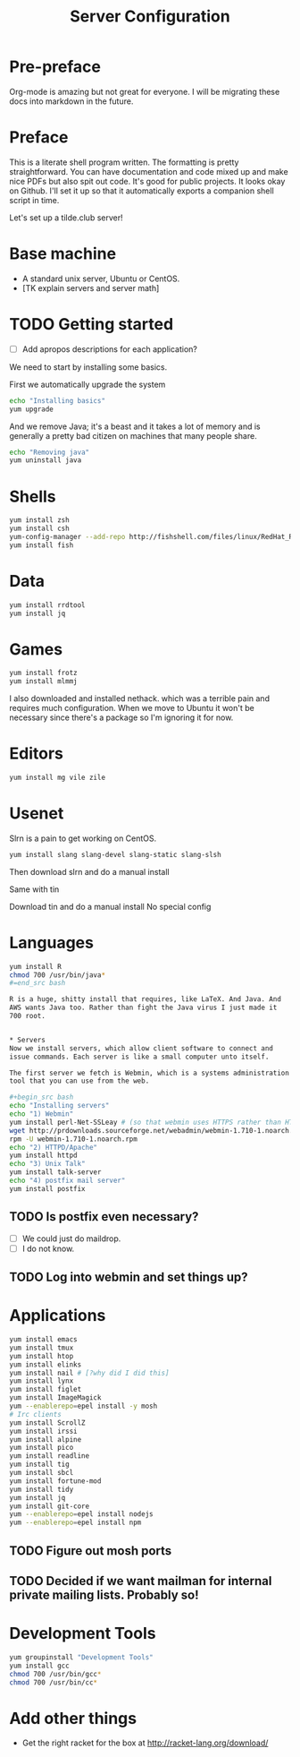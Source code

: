 #+TITLE: Server Configuration

* Pre-preface

Org-mode is amazing but not great for everyone. I will be migrating
these docs into markdown in the future.

* Preface

This is a literate shell program written. The formatting is pretty
straightforward. You can have documentation and code mixed up and make
nice PDFs but also spit out code. It's good for public projects. It
looks okay on Github. I'll set it up so that it automatically exports
a companion shell script in time.

Let's set up a tilde.club server!

* Base machine
- A standard unix server, Ubuntu or CentOS. 
- [TK explain servers and server math]

* TODO Getting started
- [ ] Add apropos descriptions for each application?

We need to start by installing some basics.

First we automatically upgrade the system

#+begin_src bash
echo "Installing basics"
yum upgrade
#+end_src

And we remove Java; it's a beast and it takes a lot of memory and is
generally a pretty bad citizen on machines that many people share.

#+begin_src bash
echo "Removing java"
yum uninstall java
#+end_src

* Shells
#+begin_src bash
yum install zsh
yum install csh
yum-config-manager --add-repo http://fishshell.com/files/linux/RedHat_RHEL-6/fish.release:2.repo
yum install fish

#+end_src

* Data
#+begin_src bash
yum install rrdtool
yum install jq
#+end_src


* Games
#+begin_src bash
yum install frotz
yum install mlmmj
#+end_src

I also downloaded and installed nethack. which was a terrible pain and requires much configuration. When we move to Ubuntu it won't be necessary since there's a package so I'm ignoring it for now.

* Editors
#+begin_src bash
yum install mg vile zile
#+end_src

* Usenet
Slrn is a pain to get working on CentOS.

#+begin_src bash
yum install slang slang-devel slang-static slang-slsh
#+end_src

Then download slrn and do a manual install

Same with tin

Download tin and do a manual install
No special config

* Languages

#+begin_src bash
yum install R
chmod 700 /usr/bin/java*
#=end_src bash

R is a huge, shitty install that requires, like LaTeX. And Java. And
AWS wants Java too. Rather than fight the Java virus I just made it
700 root.


* Servers
Now we install servers, which allow client software to connect and
issue commands. Each server is like a small computer unto itself.

The first server we fetch is Webmin, which is a systems administration
tool that you can use from the web.

#+begin_src bash
echo "Installing servers"
echo "1) Webmin"
yum install perl-Net-SSLeay # (so that webmin uses HTTPS rather than HTTP)
wget http://prdownloads.sourceforge.net/webadmin/webmin-1.710-1.noarch.rpm
rpm -U webmin-1.710-1.noarch.rpm
echo "2) HTTPD/Apache"
yum install httpd 
echo "3) Unix Talk"
yum install talk-server 
echo "4) postfix mail server"
yum install postfix
#+end_src

** TODO Is postfix even necessary?

- [ ] We could just do maildrop.
- [ ] I do not know.

** TODO Log into webmin and set things up?

* Applications
#+begin_src bash
yum install emacs
yum install tmux
yum install htop
yum install elinks 
yum install nail # [?why did I did this]
yum install lynx
yum install figlet
yum install ImageMagick
yum --enablerepo=epel install -y mosh
# Irc clients
yum install ScrollZ
yum install irssi
yum install alpine
yum install pico
yum install readline
yum install tig
yum install sbcl
yum install fortune-mod
yum install tidy
yum install jq
yum install git-core
yum --enablerepo=epel install nodejs
yum --enablerepo=epel install npm
#+end_src

** TODO Figure out mosh ports
** TODO Decided if we want mailman for internal private mailing lists. Probably so!

* Development Tools
#+begin_src bash
yum groupinstall "Development Tools"
yum install gcc
chmod 700 /usr/bin/gcc*
chmod 700 /usr/bin/cc*
#+end_src

* Add other things
- Get the right racket for the box at http://racket-lang.org/download/
